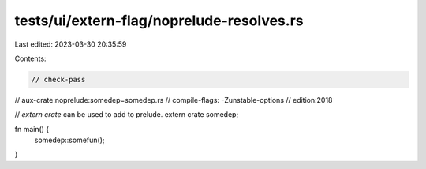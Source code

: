 tests/ui/extern-flag/noprelude-resolves.rs
==========================================

Last edited: 2023-03-30 20:35:59

Contents:

.. code-block:: rs

    // check-pass
// aux-crate:noprelude:somedep=somedep.rs
// compile-flags: -Zunstable-options
// edition:2018

// `extern crate` can be used to add to prelude.
extern crate somedep;

fn main() {
    somedep::somefun();
}


